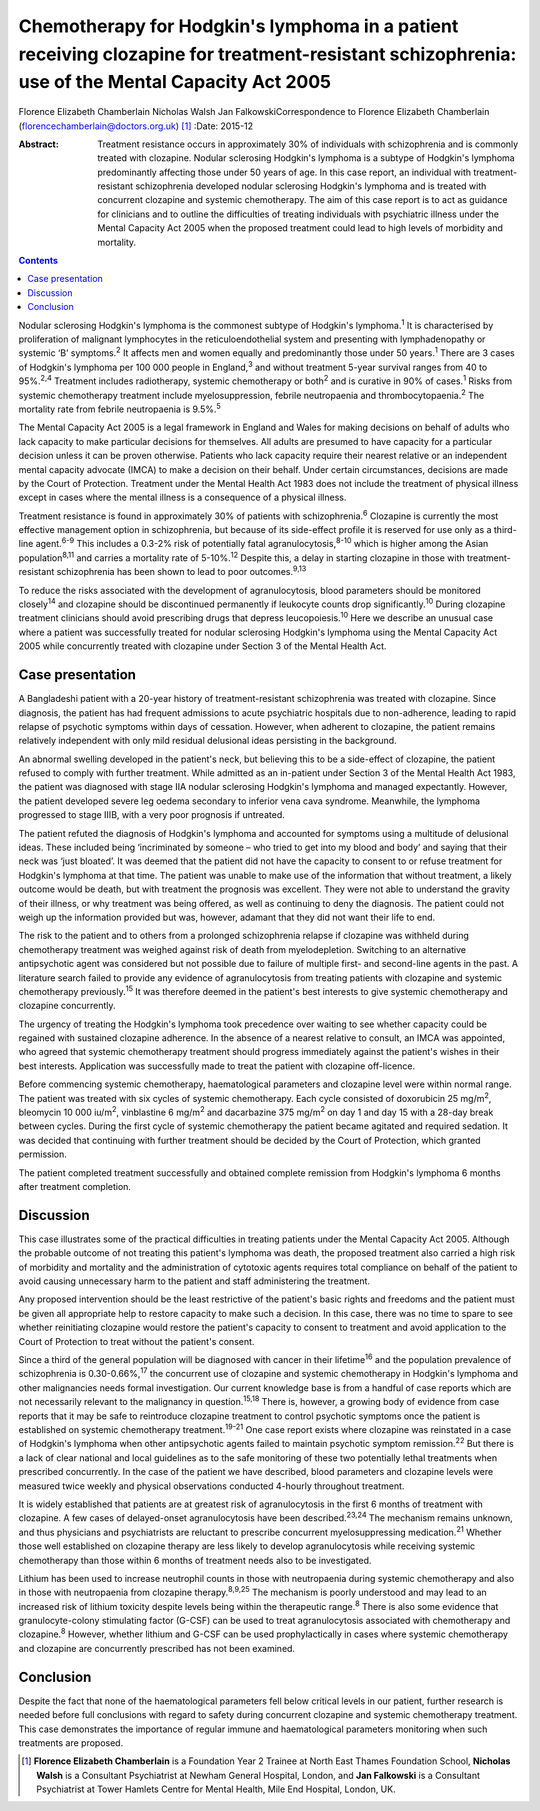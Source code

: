 ===============================================================================================================================================
Chemotherapy for Hodgkin's lymphoma in a patient receiving clozapine for treatment-resistant schizophrenia: use of the Mental Capacity Act 2005
===============================================================================================================================================



Florence Elizabeth Chamberlain
Nicholas Walsh
Jan FalkowskiCorrespondence to Florence Elizabeth Chamberlain
(florencechamberlain@doctors.org.uk)  [1]_
:Date: 2015-12

:Abstract:
   Treatment resistance occurs in approximately 30% of individuals with
   schizophrenia and is commonly treated with clozapine. Nodular
   sclerosing Hodgkin's lymphoma is a subtype of Hodgkin's lymphoma
   predominantly affecting those under 50 years of age. In this case
   report, an individual with treatment-resistant schizophrenia
   developed nodular sclerosing Hodgkin's lymphoma and is treated with
   concurrent clozapine and systemic chemotherapy. The aim of this case
   report is to act as guidance for clinicians and to outline the
   difficulties of treating individuals with psychiatric illness under
   the Mental Capacity Act 2005 when the proposed treatment could lead
   to high levels of morbidity and mortality.


.. contents::
   :depth: 3
..

Nodular sclerosing Hodgkin's lymphoma is the commonest subtype of
Hodgkin's lymphoma.\ :sup:`1` It is characterised by proliferation of
malignant lymphocytes in the reticuloendothelial system and presenting
with lymphadenopathy or systemic ‘B’ symptoms.\ :sup:`2` It affects men
and women equally and predominantly those under 50 years.\ :sup:`1`
There are 3 cases of Hodgkin's lymphoma per 100 000 people in
England,\ :sup:`3` and without treatment 5-year survival ranges from 40
to 95%.\ :sup:`2,4` Treatment includes radiotherapy, systemic
chemotherapy or both\ :sup:`2` and is curative in 90% of
cases.\ :sup:`1` Risks from systemic chemotherapy treatment include
myelosuppression, febrile neutropaenia and thrombocytopaenia.\ :sup:`2`
The mortality rate from febrile neutropaenia is 9.5%.\ :sup:`5`

The Mental Capacity Act 2005 is a legal framework in England and Wales
for making decisions on behalf of adults who lack capacity to make
particular decisions for themselves. All adults are presumed to have
capacity for a particular decision unless it can be proven otherwise.
Patients who lack capacity require their nearest relative or an
independent mental capacity advocate (IMCA) to make a decision on their
behalf. Under certain circumstances, decisions are made by the Court of
Protection. Treatment under the Mental Health Act 1983 does not include
the treatment of physical illness except in cases where the mental
illness is a consequence of a physical illness.

Treatment resistance is found in approximately 30% of patients with
schizophrenia.\ :sup:`6` Clozapine is currently the most effective
management option in schizophrenia, but because of its side-effect
profile it is reserved for use only as a third-line agent.\ :sup:`6-9`
This includes a 0.3-2% risk of potentially fatal
agranulocytosis,\ :sup:`8-10` which is higher among the Asian
population\ :sup:`8,11` and carries a mortality rate of
5-10%.\ :sup:`12` Despite this, a delay in starting clozapine in those
with treatment-resistant schizophrenia has been shown to lead to poor
outcomes.\ :sup:`9,13`

To reduce the risks associated with the development of agranulocytosis,
blood parameters should be monitored closely\ :sup:`14` and clozapine
should be discontinued permanently if leukocyte counts drop
significantly.\ :sup:`10` During clozapine treatment clinicians should
avoid prescribing drugs that depress leucopoiesis.\ :sup:`10` Here we
describe an unusual case where a patient was successfully treated for
nodular sclerosing Hodgkin's lymphoma using the Mental Capacity Act 2005
while concurrently treated with clozapine under Section 3 of the Mental
Health Act.

.. _S1:

Case presentation
=================

A Bangladeshi patient with a 20-year history of treatment-resistant
schizophrenia was treated with clozapine. Since diagnosis, the patient
has had frequent admissions to acute psychiatric hospitals due to
non-adherence, leading to rapid relapse of psychotic symptoms within
days of cessation. However, when adherent to clozapine, the patient
remains relatively independent with only mild residual delusional ideas
persisting in the background.

An abnormal swelling developed in the patient's neck, but believing this
to be a side-effect of clozapine, the patient refused to comply with
further treatment. While admitted as an in-patient under Section 3 of
the Mental Health Act 1983, the patient was diagnosed with stage IIA
nodular sclerosing Hodgkin's lymphoma and managed expectantly. However,
the patient developed severe leg oedema secondary to inferior vena cava
syndrome. Meanwhile, the lymphoma progressed to stage IIIB, with a very
poor prognosis if untreated.

The patient refuted the diagnosis of Hodgkin's lymphoma and accounted
for symptoms using a multitude of delusional ideas. These included being
‘incriminated by someone – who tried to get into my blood and body’ and
saying that their neck was ‘just bloated’. It was deemed that the
patient did not have the capacity to consent to or refuse treatment for
Hodgkin's lymphoma at that time. The patient was unable to make use of
the information that without treatment, a likely outcome would be death,
but with treatment the prognosis was excellent. They were not able to
understand the gravity of their illness, or why treatment was being
offered, as well as continuing to deny the diagnosis. The patient could
not weigh up the information provided but was, however, adamant that
they did not want their life to end.

The risk to the patient and to others from a prolonged schizophrenia
relapse if clozapine was withheld during chemotherapy treatment was
weighed against risk of death from myelodepletion. Switching to an
alternative antipsychotic agent was considered but not possible due to
failure of multiple first- and second-line agents in the past. A
literature search failed to provide any evidence of agranulocytosis from
treating patients with clozapine and systemic chemotherapy
previously.\ :sup:`15` It was therefore deemed in the patient's best
interests to give systemic chemotherapy and clozapine concurrently.

The urgency of treating the Hodgkin's lymphoma took precedence over
waiting to see whether capacity could be regained with sustained
clozapine adherence. In the absence of a nearest relative to consult, an
IMCA was appointed, who agreed that systemic chemotherapy treatment
should progress immediately against the patient's wishes in their best
interests. Application was successfully made to treat the patient with
clozapine off-licence.

Before commencing systemic chemotherapy, haematological parameters and
clozapine level were within normal range. The patient was treated with
six cycles of systemic chemotherapy. Each cycle consisted of doxorubicin
25 mg/m\ :sup:`2`, bleomycin 10 000 iu/m\ :sup:`2`, vinblastine 6
mg/m\ :sup:`2` and dacarbazine 375 mg/m\ :sup:`2` on day 1 and day 15
with a 28-day break between cycles. During the first cycle of systemic
chemotherapy the patient became agitated and required sedation. It was
decided that continuing with further treatment should be decided by the
Court of Protection, which granted permission.

The patient completed treatment successfully and obtained complete
remission from Hodgkin's lymphoma 6 months after treatment completion.

.. _S2:

Discussion
==========

This case illustrates some of the practical difficulties in treating
patients under the Mental Capacity Act 2005. Although the probable
outcome of not treating this patient's lymphoma was death, the proposed
treatment also carried a high risk of morbidity and mortality and the
administration of cytotoxic agents requires total compliance on behalf
of the patient to avoid causing unnecessary harm to the patient and
staff administering the treatment.

Any proposed intervention should be the least restrictive of the
patient's basic rights and freedoms and the patient must be given all
appropriate help to restore capacity to make such a decision. In this
case, there was no time to spare to see whether reinitiating clozapine
would restore the patient's capacity to consent to treatment and avoid
application to the Court of Protection to treat without the patient's
consent.

Since a third of the general population will be diagnosed with cancer in
their lifetime\ :sup:`16` and the population prevalence of schizophrenia
is 0.30-0.66%,\ :sup:`17` the concurrent use of clozapine and systemic
chemotherapy in Hodgkin's lymphoma and other malignancies needs formal
investigation. Our current knowledge base is from a handful of case
reports which are not necessarily relevant to the malignancy in
question.\ :sup:`15,18` There is, however, a growing body of evidence
from case reports that it may be safe to reintroduce clozapine treatment
to control psychotic symptoms once the patient is established on
systemic chemotherapy treatment.\ :sup:`19-21` One case report exists
where clozapine was reinstated in a case of Hodgkin's lymphoma when
other antipsychotic agents failed to maintain psychotic symptom
remission.\ :sup:`22` But there is a lack of clear national and local
guidelines as to the safe monitoring of these two potentially lethal
treatments when prescribed concurrently. In the case of the patient we
have described, blood parameters and clozapine levels were measured
twice weekly and physical observations conducted 4-hourly throughout
treatment.

It is widely established that patients are at greatest risk of
agranulocytosis in the first 6 months of treatment with clozapine. A few
cases of delayed-onset agranulocytosis have been
described.\ :sup:`23,24` The mechanism remains unknown, and thus
physicians and psychiatrists are reluctant to prescribe concurrent
myelosuppressing medication.\ :sup:`21` Whether those well established
on clozapine therapy are less likely to develop agranulocytosis while
receiving systemic chemotherapy than those within 6 months of treatment
needs also to be investigated.

Lithium has been used to increase neutrophil counts in those with
neutropaenia during systemic chemotherapy and also in those with
neutropaenia from clozapine therapy.\ :sup:`8,9,25` The mechanism is
poorly understood and may lead to an increased risk of lithium toxicity
despite levels being within the therapeutic range.\ :sup:`8` There is
also some evidence that granulocyte-colony stimulating factor (G-CSF)
can be used to treat agranulocytosis associated with chemotherapy and
clozapine.\ :sup:`8` However, whether lithium and G-CSF can be used
prophylactically in cases where systemic chemotherapy and clozapine are
concurrently prescribed has not been examined.

.. _S3:

Conclusion
==========

Despite the fact that none of the haematological parameters fell below
critical levels in our patient, further research is needed before full
conclusions with regard to safety during concurrent clozapine and
systemic chemotherapy treatment. This case demonstrates the importance
of regular immune and haematological parameters monitoring when such
treatments are proposed.

.. [1]
   **Florence Elizabeth Chamberlain** is a Foundation Year 2 Trainee at
   North East Thames Foundation School, **Nicholas Walsh** is a
   Consultant Psychiatrist at Newham General Hospital, London, and **Jan
   Falkowski** is a Consultant Psychiatrist at Tower Hamlets Centre for
   Mental Health, Mile End Hospital, London, UK.
